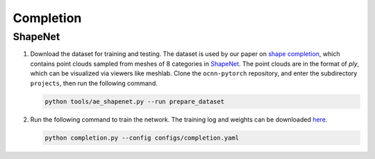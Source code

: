 Completion
===========================


ShapeNet
---------------------------

#. Download the dataset for training and testing. The dataset is used by our
   paper on `shape completion <https://arxiv.org/abs/2006.03762>`__, which
   contains point clouds sampled from  meshes of 8 categories in 
   `ShapeNet <https://shapenet.org/>`__. The point clouds are in the format of
   `ply`, which can be visualized via viewers like meshlab. Clone the
   ``ocnn-pytorch`` repository, and enter the subdirectory ``projects``, then
   run the following command.

   .. code-block:: none

      python tools/ae_shapenet.py --run prepare_dataset


#. Run the following command to train the network. The training log and weights
   can be downloaded `here <todo>`__.

   .. code-block:: none

      python completion.py --config configs/completion.yaml


.. #. Run the following command to get the predictions on the testing dataest. The 
..    parameter following ``SOLVER.ckpt`` can be freely modified to test different
..    trained weights. And the results are in the folder ``logs/ae_shapenet/ae_eval``.

..    .. code-block:: none

..       python autoencoder.py --config configs/ae_shapenet.yaml             \
..              SOLVER.run evaluate  SOLVER.alias eval                       \
..              SOLVER.ckpt logs/ae_shapenet/ae/checkpoints/00300.model.pth

